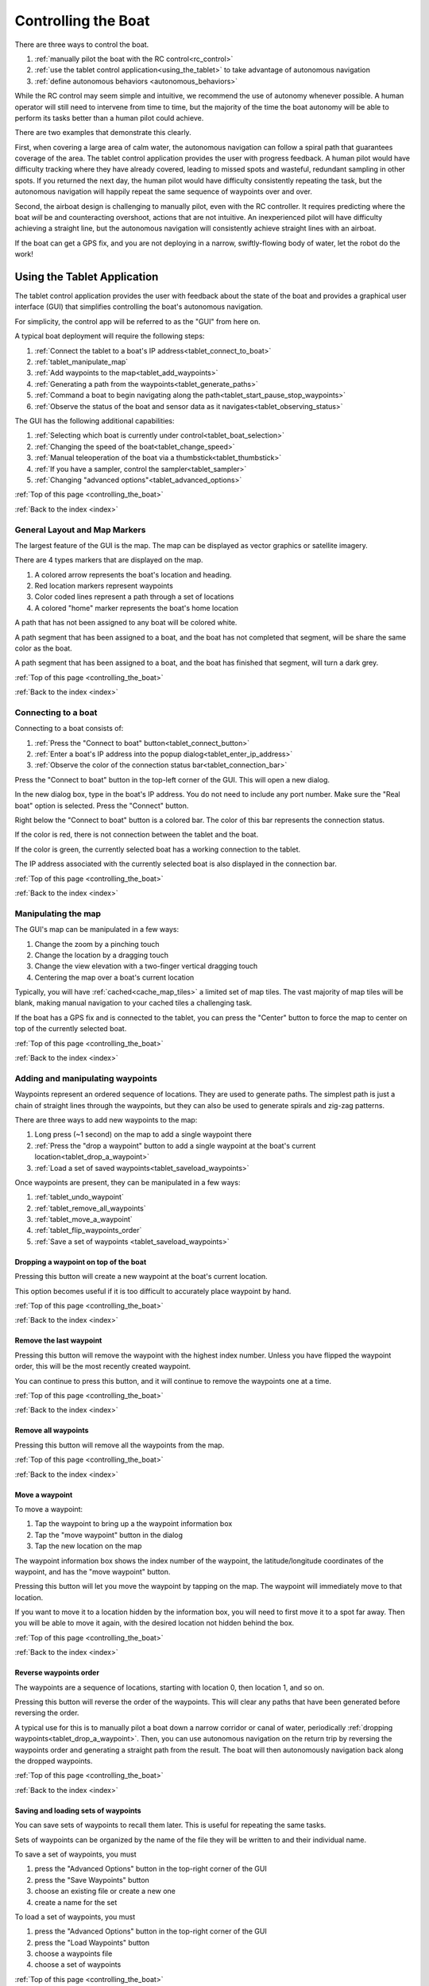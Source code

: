 .. _controlling_the_boat:

Controlling the Boat
====================

There are three ways to control the boat. 

#. :ref:`manually pilot the boat with the RC control<rc_control>`
#. :ref:`use the tablet control application<using_the_tablet>` to take advantage of autonomous navigation
#. :ref:`define autonomous behaviors <autonomous_behaviors>`

While the RC control may seem simple and intuitive, we recommend the use of autonomy whenever possible.
A human operator will still need to intervene from time to time, but the majority of the time
the boat autonomy will be able to perform its tasks better than a human pilot could achieve.

There are two examples that demonstrate this clearly.

First, when covering a large area of calm water, the autonomous navigation can follow a spiral path
that guarantees coverage of the area.
The tablet control application provides the user with progress feedback.
A human pilot would have difficulty tracking where they have already covered, leading to
missed spots and wasteful, redundant sampling in other spots.
If you returned the next day, the human pilot would have difficulty consistently repeating the task,
but the autonomous navigation will happily repeat the same sequence of waypoints over and over.

Second, the airboat design is challenging to manually pilot, even with the RC controller.
It requires predicting where the boat *will* be and counteracting overshoot, actions that
are not intuitive.
An inexperienced pilot will have difficulty achieving a straight line, but the autonomous navigation
will consistently achieve straight lines with an airboat.

.. Third, imagine that you are trying to collect several water samples, where each sample has a
.. different electrical conductivity (EC) value. This would provide information about the relationship
.. between EC and other parameters. To achieve this manually, a user would need to pilot the boat around
.. until they see the EC value they want and start the sampler.
.. Alternatively, the user could define a small number of autonomous triggers, and cover the area
.. with a spiral path. The boat would navigate along its assigned path, and when it encounters the
.. desired EC values it would begin sampling the water automatically.

If the boat can get a GPS fix, and you are not deploying in a narrow, 
swiftly-flowing body of water, let the robot do the work!

.. _using_the_tablet:

Using the Tablet Application
----------------------------

The tablet control application provides the user with
feedback about the state of the boat and provides a 
graphical user interface (GUI) that simplifies controlling
the boat's autonomous navigation.

For simplicity, the control app will be referred to as the "GUI" from here on.

A typical boat deployment will require the following steps:

#. :ref:`Connect the tablet to a boat's IP address<tablet_connect_to_boat>`
#. :ref:`tablet_manipulate_map`
#. :ref:`Add waypoints to the map<tablet_add_waypoints>`
#. :ref:`Generating a path from the waypoints<tablet_generate_paths>`
#. :ref:`Command a boat to begin navigating along the path<tablet_start_pause_stop_waypoints>`
#. :ref:`Observe the status of the boat and sensor data as it navigates<tablet_observing_status>`

The GUI has the following additional capabilities:

#. :ref:`Selecting which boat is currently under control<tablet_boat_selection>`
#. :ref:`Changing the speed of the boat<tablet_change_speed>`
#. :ref:`Manual teleoperation of the boat via a thumbstick<tablet_thumbstick>`
#. :ref:`If you have a sampler, control the sampler<tablet_sampler>`
#. :ref:`Changing "advanced options"<tablet_advanced_options>`

:ref:`Top of this page <controlling_the_boat>`

:ref:`Back to the index <index>`


.. _tablet_general_layout:

General Layout and Map Markers
^^^^^^^^^^^^^^^^^^^^^^^^^^^^^^
 
The largest feature of the GUI is the map. 
The map can be displayed as vector graphics or satellite imagery.

.. image:: _static/images/tablet/plain.jpg
   :alt: the tablet app
   :height: 480px
   :align: center

There are 4 types markers that are displayed on the map.

#. A colored arrow represents the boat's location and heading.
#. Red location markers represent waypoints
#. Color coded lines represent a path through a set of locations
#. A colored "home" marker represents the boat's home location


.. image:: _static/images/tablet/zoomed_in_markers.jpg
   :alt: map markers
   :height: 480px
   :align: center

A path that has not been assigned to any boat will be colored white.

A path segment that has been assigned to a boat, and the boat has not completed that segment,
will be share the same color as the boat.

A path segment that has been assigned to a boat, and the boat has finished that segment,
will turn a dark grey. 

:ref:`Top of this page <controlling_the_boat>`

:ref:`Back to the index <index>`


.. _tablet_connect_to_boat:

Connecting to a boat
^^^^^^^^^^^^^^^^^^^^

Connecting to a boat consists of:

#. :ref:`Press the "Connect to boat" button<tablet_connect_button>`
#. :ref:`Enter a boat's IP address into the popup dialog<tablet_enter_ip_address>`
#. :ref:`Observe the color of the connection status bar<tablet_connection_bar>`

.. _tablet_connect_button:

Press the "Connect to boat" button in the top-left corner of the GUI.
This will open a new dialog.

.. image:: _static/images/tablet/connect_to_boat.jpg
   :alt: connect to boat button
   :height: 480px
   :align: center

.. _tablet_enter_ip_address:

In the new dialog box, type in the boat's IP address.
You do not need to include any port number.
Make sure the "Real boat" option is selected.
Press the "Connect" button.

.. image:: _static/images/tablet/connect_to_boat_dialog.jpg
   :alt: connect to boat dialog
   :height: 480px
   :align: center

.. _tablet_connection_bar:

Right below the "Connect to boat" button is a colored bar.
The color of this bar represents the connection status.

If the color is red, there is not connection between the tablet and the boat.

If the color is green, the currently selected boat has a working connection to the tablet.

The IP address associated with the currently selected boat is also displayed in the connection bar.

.. image:: _static/images/tablet/ip_address_bar.jpg
   :alt: connection status bar
   :height: 480px
   :align: center

:ref:`Top of this page <controlling_the_boat>`

:ref:`Back to the index <index>`

.. _tablet_manipulate_map:

Manipulating the map
^^^^^^^^^^^^^^^^^^^^

The GUI's map can be manipulated in a few ways:

#. Change the zoom by a pinching touch
#. Change the location by a dragging touch
#. Change the view elevation with a two-finger vertical dragging touch
#. Centering the map over a boat's current location

Typically, you will have :ref:`cached<cache_map_tiles>` a limited set of map tiles.
The vast majority of map tiles will be blank, making manual navigation to your cached tiles a challenging task.

If the boat has a GPS fix and is connected to the tablet, you can press the "Center"
button to force the map to center on top of the currently selected boat.

.. image:: _static/images/tablet/center_view.jpg
   :alt: center view
   :height: 480px
   :align: center

:ref:`Top of this page <controlling_the_boat>`

:ref:`Back to the index <index>`

.. _tablet_add_waypoints:

Adding and manipulating waypoints
^^^^^^^^^^^^^^^^^^^^^^^^^^^^^^^^^

Waypoints represent an ordered sequence of locations. 
They are used to generate paths.
The simplest path is just a chain of straight lines through the waypoints,
but they can also be used to generate spirals and zig-zag patterns.

There are three ways to add new waypoints to the map:

#. Long press (~1 second) on the map to add a single waypoint there
#. :ref:`Press the "drop a waypoint" button to add a single waypoint at the boat's current location<tablet_drop_a_waypoint>`
#. :ref:`Load a set of saved waypoints<tablet_saveload_waypoints>`

Once waypoints are present, they can be manipulated in a few ways:

#. :ref:`tablet_undo_waypoint`
#. :ref:`tablet_remove_all_waypoints`
#. :ref:`tablet_move_a_waypoint`
#. :ref:`tablet_flip_waypoints_order`
#. :ref:`Save a set of waypoints <tablet_saveload_waypoints>`

.. _tablet_drop_a_waypoint:

Dropping a waypoint on top of the boat
""""""""""""""""""""""""""""""""""""""

Pressing this button will create a new waypoint at the boat's current location.

This option becomes useful if it is too difficult to accurately place waypoint by hand.

.. image:: _static/images/tablet/drop_waypoint_at_boat.jpg
   :alt: drop waypoint at boat button
   :height: 480px
   :align: center

:ref:`Top of this page <controlling_the_boat>`

:ref:`Back to the index <index>`

.. _tablet_undo_waypoint:

Remove the last waypoint
""""""""""""""""""""""""

Pressing this button will remove the waypoint with the highest index number.
Unless you have flipped the waypoint order, this will be the most recently created waypoint.

You can continue to press this button, and it will continue to remove the waypoints one at a time.

.. image:: _static/images/tablet/undo_last_waypoint.jpg
   :alt: remove last waypoint button
   :height: 480px
   :align: center

:ref:`Top of this page <controlling_the_boat>`

:ref:`Back to the index <index>`

.. _tablet_remove_all_waypoints:

Remove all waypoints
""""""""""""""""""""

Pressing this button will remove all the waypoints from the map.

.. image:: _static/images/tablet/remove_all_waypoints.jpg
   :alt: remove all waypoints button
   :height: 480px
   :align: center

:ref:`Top of this page <controlling_the_boat>`

:ref:`Back to the index <index>`

.. _tablet_move_a_waypoint:

Move a waypoint
"""""""""""""""

To move a waypoint:

#. Tap the waypoint to bring up a the waypoint information box
#. Tap the "move waypoint" button in the dialog
#. Tap the new location on the map

The waypoint information box shows the index number of the waypoint, 
the latitude/longitude coordinates of the waypoint,
and has the "move waypoint" button.

.. image:: _static/images/tablet/waypoint_move.jpg
   :alt: move waypoint button
   :height: 480px
   :align: center

Pressing this button will let you move the waypoint by tapping on the map.
The waypoint will immediately move to that location.

If you want to move it to a location hidden by the information box,
you will need to first move it to a spot far away.
Then you will be able to move it again, with the desired location not hidden behind the box.

:ref:`Top of this page <controlling_the_boat>`

:ref:`Back to the index <index>`

.. _tablet_flip_waypoints_order:

Reverse waypoints order
"""""""""""""""""""""""

The waypoints are a sequence of locations, starting with location 0, then location 1, and so on.

Pressing this button will reverse the order of the waypoints. 
This will clear any paths that have been generated before reversing the order.

A typical use for this is to manually pilot a boat down a narrow corridor or canal of water,
periodically :ref:`dropping waypoints<tablet_drop_a_waypoint>`.
Then, you can use autonomous navigation on the return trip by reversing the waypoints order
and generating a straight path from the result.
The boat will then autonomously navigation back along the dropped waypoints.

.. image:: _static/images/tablet/flip_waypoint_order.jpg
   :alt: Reverse waypoints order button
   :height: 480px
   :align: center

:ref:`Top of this page <controlling_the_boat>`

:ref:`Back to the index <index>`

.. _tablet_saveload_waypoints:

Saving and loading sets of waypoints
""""""""""""""""""""""""""""""""""""

You can save sets of waypoints to recall them later. 
This is useful for repeating the same tasks.

Sets of waypoints can be organized by the name of the file they will be written to
and their individual name.

To save a set of waypoints, you must

#. press the "Advanced Options" button in the top-right corner of the GUI
#. press the "Save Waypoints" button
#. choose an existing file or create a new one
#. create a name for the set

To load a set of waypoints, you must

#. press the "Advanced Options" button in the top-right corner of the GUI
#. press the "Load Waypoints" button
#. choose a waypoints file
#. choose a set of waypoints

.. image:: _static/images/tablet/advanced_options.jpg
   :alt: Advanced Options button
   :height: 480px
   :align: center

.. image:: _static/images/tablet/save_and_load_waypoints.jpg
   :alt: Save and load waypoints buttons
   :height: 480px
   :align: center

:ref:`Top of this page <controlling_the_boat>`

:ref:`Back to the index <index>`


.. _tablet_generate_paths:

Generating paths from waypoints
^^^^^^^^^^^^^^^^^^^^^^^^^^^^^^^

Once you have waypoints in place you have four options for generating paths.

#. A chain of straight lines through the waypoints
#. A spiral covering the area surrounded by the waypoints
#. A zig-zig covering the area surrounded by the waypoints
#. Changing the transect distance for spirals and zig-zag paths

After you generate the path, the estimated path length is displayed on the left side
of the GUI, below the path generation buttons.
This length is measured in meters.

.. image:: _static/images/tablet/generate_paths.jpg
   :alt: Three types of paths
   :height: 480px
   :align: center

.. image:: _static/images/tablet/path_length.jpg
   :alt: Estimated path length
   :height: 480px
   :align: center

.. image:: _static/images/tablet/path_types.jpg
   :alt: Types of paths
   :height: 480px
   :align: center

.. _tablet_straight_path:

Chain of straight lines
"""""""""""""""""""""""

This kind of path requires at least 1 waypoint.
The boat will travel in straight lines between each waypoint.

.. _tablet_spiral_path:

Spiral path
"""""""""""

Instead of traveling directly through the waypoints, we can use them to define a convex polygon.
This polygon represents an area that we want to completely cover with line segments.

This kind of path requires at least 3 waypoints.

A spiral should maximize the time spent traveling forward, efficiently covering the area.

.. _tablet_zigzag_path:

Zig-zag path
""""""""""""

A zig-zag is similar to a spiral, in that we use the waypoints to define an area we want to cover.

Perhaps we want to have parallel lines of data (also called "transects"). 
In that case, use a zig-zag path to travel in parallel East-West lines.

This kind of path requires at least 3 waypoints.

.. _tablet_transect_distance:

Changing transect distance
""""""""""""""""""""""""""

A user can tap on the currently displayed transect distance to change the value.
After typing in a new value, re-generate the path.

This value represents the distance *between* each transect.
If you want to tightly cover an area, use a smaller number.
If you want to loosely cover an area, use a larger number.

Be careful using a small value over a large area! You may overload the tablet's processor.

.. image:: _static/images/tablet/transect_distance.jpg
   :alt: Transect distance
   :height: 480px
   :align: center

:ref:`Top of this page <controlling_the_boat>`

:ref:`Back to the index <index>`


.. _tablet_start_pause_stop_waypoints:

Starting, pausing, and stopping autonomous navigation
^^^^^^^^^^^^^^^^^^^^^^^^^^^^^^^^^^^^^^^^^^^^^^^^^^^^^

Once you have a path ready to be assigned to a boat, you can start the autonomous navigation
by pressing the start button. The path will change color to match the boat marker's color.

If you want to pause the autonomous navigation, press the pause button. 
To resume, press the button again.

To stop the autonomous navigation, press the stop button. 
This will also remove the path and waypoints.

.. image:: _static/images/tablet/start_pause_stop.jpg
   :alt: Start, pause, and stop autonomous navigation buttons
   :height: 480px
   :align: center

:ref:`Top of this page <controlling_the_boat>`

:ref:`Back to the index <index>`

.. _tablet_observing_status:

Monitoring the status of the boat and sensors
^^^^^^^^^^^^^^^^^^^^^^^^^^^^^^^^^^^^^^^^^^^^^

The GUI displays the following status information:

#. :ref:`The boat's battery voltage<tablet_boat_battery_and_wp_status>`
#. :ref:`The boat's "waypoint status", indicating whether it is currently navigating along a path<tablet_boat_battery_and_wp_status>`
#. :ref:`The boat's progress along its assigned path<tablet_path_progress>`
#. :ref:`Any sensor data the boat is collecting<tablet_sensor_display>`

.. _tablet_boat_battery_and_wp_status:

Boat battery voltage and waypoint status
""""""""""""""""""""""""""""""""""""""""

The boat's battery voltage is displayed in the upper-left corner of the GUI.

The boat's waypoint status is right above the battery voltage.

* If the boat is currently traveling to a waypoint, this will display "GOING"
* If the boat's progress has been paused, this will display "PAUSED"
* If the boat has finished its path, this will display "DONE"
* If the user has stopped autonomous navigation, this will display "CANCELED"

.. image:: _static/images/tablet/boat_status.jpg
   :alt: Boat battery voltage and waypoint status
   :height: 480px
   :align: center

.. _tablet_path_progress:

Progress along a path
"""""""""""""""""""""

As each segment is completed, the lines change from the color of the boat to dark grey.
This change in color denotes the progress made by the boat along its assigned path.


.. _tablet_sensor_display:

Sensor data
"""""""""""

The sensor data is displayed at the bottom of the map area.

As each new datum is received, the display is updated.
New sources of data will cause the display to expand, accomodating new types of sensors.

Once a parameter has been received and displayed, 
if there is a long delay before the next datum arrives (in particular, more than 10 seconds),
the parameter will disappear from the display.
This prevents stale data from misleading a user.

.. image:: _static/images/tablet/sensor_data.jpg
   :alt: Sensor data
   :height: 480px
   :align: center

:ref:`Top of this page <controlling_the_boat>`

:ref:`Back to the index <index>`


.. _tablet_boat_selection:

Selecting the current boat
^^^^^^^^^^^^^^^^^^^^^^^^^^

The GUI can maintain connections to multiple boats at the same time.
All the buttons and commands will be applied to the currently selected boat.

You can switch the currently selected boat by tapping the "Selected boat" pulldown menu and
tapping the boat number. The color shown here will match the boat marker's color.

Selecting a new boat will also update the following, as the tablet starts listening to a new source:

* battery voltage
* waypoint status
* ip address
* connection status
* sensor data

.. image:: _static/images/tablet/selected_boat.jpg
   :alt: Currently selected boat
   :height: 480px
   :align: center   

.. image:: _static/images/tablet/boat_arrows_and_selection.jpg
   :alt: Matching colors
   :height: 480px
   :align: center   

:ref:`Top of this page <controlling_the_boat>`

:ref:`Back to the index <index>`


.. _tablet_change_speed:

Changing the boat's speed
^^^^^^^^^^^^^^^^^^^^^^^^^

There are 4 settings for the speed of the boat:

#. Slow
#. Medium
#. Fast
#. Custom

The first three represent a preset of control parameters that have been tuned for each type of vehicle.
In almost all cases, a user should only use these three settings.
Manual PID tuning should only be done by expert user!

The "Custom" setting uses the manually selected values in the :ref:`Advanced Options -> Preferences menu<tablet_preferences_custom_pids>`.

You select these options by using the pulldown menu on the left of the GUI.

.. image:: _static/images/tablet/boat_speed.jpg
   :alt: Speed selection
   :height: 480px
   :align: center   


:ref:`Top of this page <controlling_the_boat>`

:ref:`Back to the index <index>`


.. _tablet_thumbstick:

Manually piloting with GUI thumbstick
^^^^^^^^^^^^^^^^^^^^^^^^^^^^^^^^^^^^^

You can manually pilot a boat with the thumbstick in the lower right corner of the GUI.

This functions similarly to the :ref:`RC transmitter's right stick<rc_thrust_and_rudder>`,
although it is more difficult to use.

The recommended technique is to place the thumb in the center and *roll* the tip of the thumb.
If you slide your thumb, it is very easy to lose your place and be unable to steer without looking.
By rolling the thumb instead, you always maintain a "home" position for your thumb.

The signal envelope for the thrust and rudder directions can be set in :ref:`Advanced Options -> Preferences menu<tablet_preferences_joystick_range>`.
This is similar to the :ref:`RC transmitter's left stick<rc_throttle>`.

.. image:: _static/images/tablet/thumbstick.jpg
   :alt: GUI thumbstick
   :height: 480px
   :align: center   

:ref:`Top of this page <controlling_the_boat>`

:ref:`Back to the index <index>`


.. _tablet_sampler:

Controlling the Platypus sampler
^^^^^^^^^^^^^^^^^^^^^^^^^^^^^^^^

The :ref:`sampler<platypus_sampler>` is controlled by the 6 buttons in the lower-left corner of the GUI.

Starting a jar
""""""""""""""

You can start individual jars, stop all jars, and reset the sampler's current jar index.

To start jar, press the corresponding numbered button. 
A timer will appear below the button and start to count down 4 minutes, the time required to fill a jar.

.. image:: _static/images/tablet/start_jars.jpg
   :alt: Start sampler jar buttons
   :height: 480px
   :align: center   

Stopping all jars
"""""""""""""""""

Pressing and holding the stop button for ~ 1 second will cause all jars to stop and clear all currently
executing jar timers. You will need to reset the sampler after doing this.

.. image:: _static/images/tablet/stop_jars.jpg
   :alt: Stop sampler button
   :height: 480px
   :align: center   

Resetting the sampler
"""""""""""""""""""""

The sampler keeps track of which jars have been started.
This prevents a user from accidentally pumping into the same jar twice.
To reset this, press and hold the reset button for ~ 1 second.

.. image:: _static/images/tablet/reset_jars.jpg
   :alt: Reset sampler button
   :height: 480px
   :align: center   


:ref:`Top of this page <controlling_the_boat>`

:ref:`Back to the index <index>`


.. _tablet_advanced_options:

Advanced Options
^^^^^^^^^^^^^^^^

Pressing the "Advanced Options" button in the upper-right corner of the GUI will
open a popup menu of the following options:

#. :ref:`tablet_vector_vs_satellite_map`
#. :ref:`tablet_set_go_home`
#. :ref:`tablet_send_pids`
#. :ref:`tablet_save_and_load_waypoints`
#. :ref:`tablet_snooze_battery_alarms`
#. :ref:`tablet_set_preferences`
#. :ref:`tablet_construct_and_send_autonomous_behaviors`

.. image:: _static/images/tablet/advanced_options_menu.jpg
   :alt: Advanced options menu
   :height: 480px
   :align: center   

.. _tablet_vector_vs_satellite_map:

Switch between vector and satellite maps
""""""""""""""""""""""""""""""""""""""""

These buttons switch the map between using vector graphics or satellite imagery.

.. image:: _static/images/tablet/satellite_vector_map.jpg
   :alt: Vector and Satellite map selection
   :height: 480px
   :align: center   

.. _tablet_set_go_home:

Set boat home and go home
"""""""""""""""""""""""""

After pressing the "Set Home" button, tapping on the map will set the boat's home location to that location.

Pressing the "Go Home" button will cause the boat to backtrack along the locations it has been, 
returning to its home location.
The boat uses the A\* algorithm to plan its path through the locations it has previously visited.

There is a default home location, so a user does not always have to set the home manually.
When the boat receives its first autonomous navigation command, it sets its home to its current location.

.. image:: _static/images/tablet/set_and_go_home.jpg
   :alt: Set and go home buttons
   :height: 480px
   :align: center   

.. _tablet_send_pids:

Manually send PID values
""""""""""""""""""""""""

Pressing this button will resend the PID values associated with the 
:ref:`currently selected boat speed option<tablet_change_speed>`.

.. image:: _static/images/tablet/send_pids.jpg
   :alt: Send PIDs button
   :height: 480px
   :align: center   

.. _tablet_save_and_load_waypoints:

Save and load sets of waypoints
"""""""""""""""""""""""""""""""

See :ref:`here<tablet_saveload_waypoints>`.

.. _tablet_snooze_battery_alarms:

Snooze battery alarms
"""""""""""""""""""""

The GUI will trigger two levels of warnings depending on the current battery level and the alarm
preferences specified in the :ref:`preferences<tablet_preferences_battery_alarm_settings>`.

Pressing this button will snooze the alarms (prevent them from occurring) for a fixed duration of time.
You should only use this if you are keeping a close eye on the battery levels!

.. image:: _static/images/tablet/snooze_alarms.jpg
   :alt: Snooze alarms button
   :height: 480px
   :align: center 

.. _tablet_set_preferences:

Set preferences
"""""""""""""""

Pressing this button will open up another screen with several optional settings

.. image:: _static/images/tablet/preferences.jpg
   :alt: Preferences button
   :height: 480px
   :align: center   

Aside from the vehicle type setting, these options are usually left at their default values.
Only expert users should change preferences other than vehicle type!

The following options can be changed:

#. :ref:`Vehicle type<tablet_preferences_vehicle_type>`
#. :ref:`Joystick range<tablet_preferences_vehicle_type>`
#. :ref:`Custom PID values<tablet_preferences_custom_pids>`
#. :ref:`Battery alarm settings<tablet_preferences_battery_alarm_settings>`

.. _tablet_preferences_vehicle_type:

Preferences: vehicle type
"""""""""""""""""""""""""

This option lets the user select either propboat or airboat.
The only effect this will have is to change the PID values associated with the default
slow, medium, and fast speed settings.

.. image:: _static/images/tablet/preferences_vehicle_type.jpg
   :alt: Preferences: vehicle type
   :height: 480px
   :align: center   

.. _tablet_preferences_joystick_range:

Preferences: joystick range
"""""""""""""""""""""""""""

A user can change the maximum and minimum values for the thrust and rudder directions of the thumbstick.

The default minimum values are -1.0 and 1.0 for both thrust and rudder.

If you change the thrust min and max values to -0.5 and 0.5 respectively,
pushing the thumbstick all the way forward will result in only half thrust.

Do *not* forget the negative sign in front of the minimum, or the boat will only be able to thrust forward.

.. image:: _static/images/tablet/preferences_joystick_range.jpg
   :alt: Preferences: joystick range
   :height: 480px
   :align: center   

.. _tablet_preferences_custom_pids:

Preferences: custom PID values
""""""""""""""""""""""""""""""

An expert user can change the PID values associated with the "Custom" speed setting.

.. image:: _static/images/tablet/preferences_custom_pids.jpg
   :alt: Preferences: custom PID values
   :height: 480px
   :align: center   

.. _tablet_preferences_battery_alarm_settings:

Preferences: battery alarm settings
"""""""""""""""""""""""""""""""""""

These options allow an expert user to select the voltage levels that trigger warnings and alarms in the GUI.

.. image:: _static/images/tablet/preferences_battery_warnings.jpg
   :alt: Preferences: battery alarm settings
   :height: 480px
   :align: center   

.. _tablet_construct_and_send_autonomous_behaviors:

Construct and send new autonomous behaviors
"""""""""""""""""""""""""""""""""""""""""""

Pressing this button will open up another screen. This screen is currently under construction.

Once completed, it will provide a user interface to construct and send 
new :ref:`autonomous behaviors<autonomous_behaviors>` to the boat.

Until this is completed, the user should press the back button to return to the main GUI.

.. image:: _static/images/tablet/autonomy.jpg
   :alt: Autonomy construction button
   :height: 480px
   :align: center   

:ref:`Top of this page <controlling_the_boat>`

:ref:`Back to the index <index>`



.. _rc_control:

RC manual teleoperation
-----------------------

The radio control (RC) equipment provides an easier method for
manually steering the boat.
The large, tactile controls are easier to use than the tablet app's thumbstick.

.. _rc_override:

Override
^^^^^^^^

Flipping the override switch will cause the :ref:`arduino<eboard_and_arduino>` to
ignore commands coming from the autonomous navigation, and instead only respond to
further RC control signals.

The phone app will continue to send autonomous navigation signals to the arduino, but they are temporarily ignored. 
For example, lets say the boat is performing a large spiral path, but a fishing boat is in the way.
You can turn the override on, manually pilot the boat around the fishing boat, turn the
override off again, and the boat will autonomously return to its original path.

Currently, the only way to turn off the override is to flip the switch back to off.
Turning the RC transmitter off does *NOT* turn off the override! 
If you leave the override on and turn off the transmitter, the override will remain on.

.. raw:: html

   <video width="640" height="480" style="display:block; margin: 0 auto;" controls muted> 
     <source src="_static/videos/rc_override.mp4" type="video/mp4"/>
     Your browser does not support the video tag.
   </video>

*video also available at* http://intcatch.eu/manual/_static/videos/rc_override.mp4

.. _rc_throttle:

Power throttle
^^^^^^^^^^^^^^

The left stick of the RC transmitter acts as a power envelope - the value of the left stick
represents the maximum value that the right stick thrust can achieve.

This is useful if you want to cruise at a fixed speed that is less than maximum.
Instead of trying to hold the right stick somewhere in between zero and maximum,
simple set the left stick to the cruising speed and hold the right stick at maximum.

Currently, *only the thrust is affected*! The rudder signals are not throttled.

.. raw:: html

   <video width="640" height="480" style="display:block; margin: 0 auto;" controls muted> 
     <source src="_static/videos/rc_control_throttle.mp4" type="video/mp4"/>
     Your browser does not support the video tag.
   </video>

*video also available at* http://intcatch.eu/manual/_static/videos/rc_control_throttle.mp4   

.. _rc_thrust_and_rudder:

Thrust and Rudder
^^^^^^^^^^^^^^^^^

The right stick controls both the thrust (forward and backward) and rudder (left and right).

.. raw:: html

   <video width="640" height="480" style="display:block; margin: 0 auto;" controls muted> 
     <source src="_static/videos/rc_control_thrust_and_rudder.mp4" type="video/mp4"/>
     Your browser does not support the video tag.
   </video>

*video also available at* http://intcatch.eu/manual/_static/videos/rc_control_thrust_and_rudder.mp4   

.. _rc_tips:

Tips for RC control
^^^^^^^^^^^^^^^^^^^

Propboat tips
"""""""""""""

The throttle only reduces maximum forward thrust. 
The throttle does not change the power generated when turning.
Thus, you should be gentle with the left and right motion of the right stick.

Airboat tips
""""""""""""

The airboat is much harder to steer, as it tends to "drift" more than the propboat.

Imagine turning the airboat in place. 
As you let go of the thrust stick, the airfan stops producing thrust, but the boat continues spinning.
If you keep up the thrust for too long, the boat will drift past the direction you wanted.

To hit the direction you want, you actually need to angle the fan assembly the *opposite direction*
of your turn and give a burst of thrust, acting against the turn's momentum, as you near the desired direction.

To drive in a straight line, you must predict when small instabilities will result in the boat
drifting into a spin, and gently provide thrust in the opposite direction.
Consistently driving in straight lines with an airboat will require practice!


:ref:`Top of this page <controlling_the_boat>`

:ref:`Back to the index <index>`

.. _autonomous_behaviors:

Autonomous behaviors
--------------------

Autonomous behaviors allow the autonomous boat to perform actions once a set of conditions has been fulfilled.

This logic-action pair is referred to as a "behavior".
Each behavior is defined by five things:

#. A unique name
#. The action to be performed once the conditions are met
#. A boolean (True/False) condition requirement, called the "trigger"
#. The frequency that the trigger is checked for a True/False value
#. If the behavior is retained or abandoned after the action is performed

A behavior's definition is stored in a JSON format that the phone server application parses.

For example, here is the definition for a behavior named "inacitivty_return_home"::

	inactivity_return_home:
	{
		action: return_home,
		trigger: "^(is_autonomous) & time_since_operator > 60000",
		interval: 1000,
		ends: n
	}

In this example, we want the boat to automatically return home if it has not received any signals from a human
operator in 60 seconds and it is not autonomously navigating to any waypoints (i.e. it is sitting idle).

The string "return_home" is one of a limited set of strings that name *actions* that the boat can perform.

The strings "is_autonomous" and "time_since_operator" are two 
of a limited set of strings that name *states* that the boat can take on.

A table of all current actions, states, and their identifying strings will follow below.

The "interval" value is the number of milliseconds between each time the trigger boolean is evaluated as True or False.

The "ends" yes/no value specifies if we continue checking the trigger and possibly performing the action again (ends = no),
or if we abandon the behavior after the action is performed once (ends = yes).

Possible actions and their identifying strings
^^^^^^^^^^^^^^^^^^^^^^^^^^^^^^^^^^^^^^^^^^^^^^

+------------------------------+--------------------------------------------+
| String                       |   Action                                   |
+==============================+============================================+
| return_home                  | Navigate to home location                  |
+------------------------------+--------------------------------------------+
| start_sampler                | Begin filling lowest available jar         |
+------------------------------+--------------------------------------------+
| sampler_stop                 | Stop filling any jars                      |
+------------------------------+--------------------------------------------+
| sampler_reset                | Reset the status of the sampler jars       |
+------------------------------+--------------------------------------------+

This list can be expanded by updating the phone app to include new actions.

Possible states and their identifying strings
^^^^^^^^^^^^^^^^^^^^^^^^^^^^^^^^^^^^^^^^^^^^^

+------------------------------+----------------------------------------------------------+
| String                       |   State                                                  |
+==============================+==========================================================+
| EC                           | Electrical conductivity                                  |
+------------------------------+----------------------------------------------------------+
| DO                           | Dissolved Oxygen                                         |
+------------------------------+----------------------------------------------------------+
| T                            | Temperature                                              |
+------------------------------+----------------------------------------------------------+
| PH                           | pH                                                       |
+------------------------------+----------------------------------------------------------+
| GPS @ [X, Y]                 | Boat is within 3 meters of latitude,longitude = X, Y     |
+------------------------------+----------------------------------------------------------+
| elapsed_time                 | milliseconds since the phone app started                 |
+------------------------------+----------------------------------------------------------+
| time_since_operator          | milliseconds since the last operator heartbeat           |
+------------------------------+----------------------------------------------------------+
| battery_voltage              | boat battery voltage                                     |
+------------------------------+----------------------------------------------------------+
| is_connected                 | True if the boat is connected to the tablet              |
+------------------------------+----------------------------------------------------------+
| is_autonomous                | True if the boat is currently navigating autonomously    |
+------------------------------+----------------------------------------------------------+
| has_first_autonomy           | True if the boat has navigated autonomously at least once|
+------------------------------+----------------------------------------------------------+
| is_going_home                | True if the boat is currently going home                 |
+------------------------------+----------------------------------------------------------+
| is_taking_sample             | True if the sampler is currently gathering a sample      |
+------------------------------+----------------------------------------------------------+
| jars_available               | True if the sampler still has unused jars                |
+------------------------------+----------------------------------------------------------+

This list can be expanded by updating the phone app to include new states.

Boolean strings
^^^^^^^^^^^^^^^

The trigger definition format supports compound boolean sentences.

The following table lists the boolean symbols that can be used to construct boolean sentences.

+------------------------------+----------------------------------------------------------+
| String                       |   Boolean definition                                     |
+==============================+==========================================================+
| X < Y                        | True when X is less than Y                               |
+------------------------------+----------------------------------------------------------+
| X <= Y                       | True when X is less than or equal to Y                   |
+------------------------------+----------------------------------------------------------+
| X > Y                        | True when X is greater than Y                            |
+------------------------------+----------------------------------------------------------+
| X >= Y                       | True when X is greater than or equal to Y                |
+------------------------------+----------------------------------------------------------+
| X == Y                       | True when X is equal to Y                                |
+------------------------------+----------------------------------------------------------+
| X : [Y, Z]                   | True when X is within the closed interval [Y, Z].        |
|                              | Equivalent to (X <= Z & X >= Y)                          |
+------------------------------+----------------------------------------------------------+
| ^(X)                         | True when X is False. Boolean negation.                  |
+------------------------------+----------------------------------------------------------+
| X & Y                        | True when X and Y are both True                          |
+------------------------------+----------------------------------------------------------+
| X | Y                        | True when either X or Y is True                          |
+------------------------------+----------------------------------------------------------+

Example behavior definitions
^^^^^^^^^^^^^^^^^^^^^^^^^^^^

Lets say you want to fill a sampler jar at a specific location (45.403863, 10.999423), but only if the electrical
conducitivy value is within a certain interval (400, 600)::

	{
		action: start_sampler,
		trigger: "GPS @ [45.403863, 10.999423] & EC : [400, 600]",
		interval: 1000,
		ends: y
	}

With this definition, once per second the phone app will check the following conditions:

#. if the distance from its current location to (45.403863, 10.999423) is less than 3 meters
#. if the current EC value is >= 400
#. if the current EC value is <= 600

If *all 3* conditions are met, the boat will start pumping water into a sampler jar.

.. _default_autonomous_file:

Default behavior file
^^^^^^^^^^^^^^^^^^^^^

When the phone app is started, it searches for a file "default_behaviors.txt" in the phone's
"platypus_behaviors" folder.

If this file exists, any JSON behavior definitions in it are parsed and begin to execute.

If you always want a behavior to exist, include a definition in the file.


Sending new behaviors
^^^^^^^^^^^^^^^^^^^^^

This capability is being developed. 
Currently, only the default behaviors file can be used.


.. .. _operating_the_pg_filtering:
.. Operating the Personal Genomics filtering system
.. ------------------------------------------------




:ref:`Top of this page <controlling_the_boat>`

:ref:`Back to the index <index>`